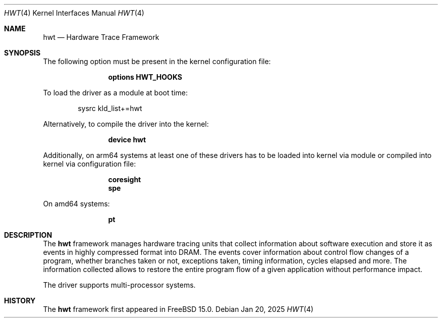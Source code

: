 .\" Copyright (c) 2025 Ruslan Bukin <br@bsdpad.com>
.\"
.\" Redistribution and use in source and binary forms, with or without
.\" modification, are permitted provided that the following conditions
.\" are met:
.\" 1. Redistributions of source code must retain the above copyright
.\"    notice, this list of conditions and the following disclaimer.
.\" 2. Redistributions in binary form must reproduce the above copyright
.\"    notice, this list of conditions and the following disclaimer in the
.\"    documentation and/or other materials provided with the distribution.
.\"
.\" THIS SOFTWARE IS PROVIDED BY THE AUTHOR AND CONTRIBUTORS ``AS IS'' AND
.\" ANY EXPRESS OR IMPLIED WARRANTIES, INCLUDING, BUT NOT LIMITED TO, THE
.\" IMPLIED WARRANTIES OF MERCHANTABILITY AND FITNESS FOR A PARTICULAR PURPOSE
.\" ARE DISCLAIMED.  IN NO EVENT SHALL THE AUTHOR OR CONTRIBUTORS BE LIABLE
.\" FOR ANY DIRECT, INDIRECT, INCIDENTAL, SPECIAL, EXEMPLARY, OR CONSEQUENTIAL
.\" DAMAGES (INCLUDING, BUT NOT LIMITED TO, PROCUREMENT OF SUBSTITUTE GOODS
.\" OR SERVICES; LOSS OF USE, DATA, OR PROFITS; OR BUSINESS INTERRUPTION)
.\" HOWEVER CAUSED AND ON ANY THEORY OF LIABILITY, WHETHER IN CONTRACT, STRICT
.\" LIABILITY, OR TORT (INCLUDING NEGLIGENCE OR OTHERWISE) ARISING IN ANY WAY
.\" OUT OF THE USE OF THIS SOFTWARE, EVEN IF ADVISED OF THE POSSIBILITY OF
.\" SUCH DAMAGE.
.\"
.Dd Jan 20, 2025
.Dt HWT 4
.Os
.Sh NAME
.Nm hwt
.Nd "Hardware Trace Framework"
.Sh SYNOPSIS
The following option must be present in the kernel configuration file:
.Bd -ragged -offset indent
.Cd "options HWT_HOOKS"
.Ed
.Pp
To load the driver as a module at boot time:
.Bd -literal -offset indent
sysrc kld_list+=hwt
.Ed
.Pp
Alternatively, to compile the driver into the kernel:
.Bd -ragged -offset indent
.Cd "device hwt"
.Ed
.Pp
Additionally, on arm64 systems at least one of these drivers has to be loaded into kernel via module or compiled into kernel via configuration file:
.Bd -ragged -offset indent
.Cd "coresight"
.Cd "spe"
.Ed
.Pp
On amd64 systems:
.Bd -ragged -offset indent
.Cd "pt"
.Ed
.Pp
.Sh DESCRIPTION
The
.Nm
framework manages hardware tracing units that collect information about software execution and store it as events in highly compressed format into DRAM. The events cover information about control flow changes of a program, whether branches taken or not, exceptions taken, timing information, cycles elapsed and more. The information collected allows to restore the entire program flow of a given application without performance impact.
.Pp
The driver supports multi-processor systems.

.Sh HISTORY
The
.Nm
framework first appeared in
.Fx 15.0 .
